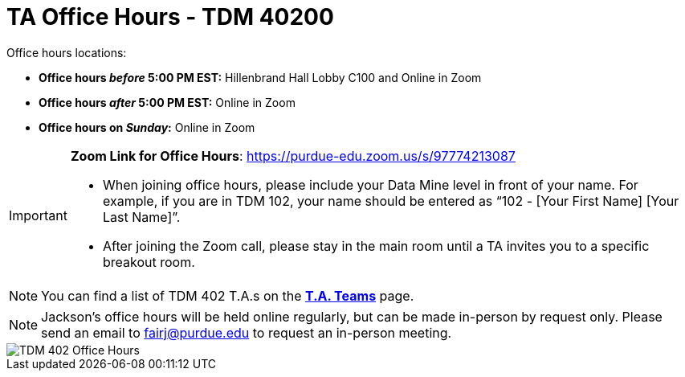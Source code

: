 = TA Office Hours - TDM 40200

Office hours locations:

- **Office hours _before_ 5:00 PM EST:** Hillenbrand Hall Lobby C100 and Online in Zoom
- **Office hours _after_ 5:00 PM EST:** Online in Zoom 
- **Office hours on _Sunday_:** Online in Zoom

[IMPORTANT]
====
*Zoom Link for Office Hours*: https://purdue-edu.zoom.us/s/97774213087

- When joining office hours, please include your Data Mine level in front of your name. For example, if you are in TDM 102, your name should be entered as “102 - [Your First Name] [Your Last Name]”. 

- After joining the Zoom call, please stay in the main room until a TA invites you to a specific breakout room.
====

[NOTE]
====
You can find a list of TDM 402 T.A.s on the xref:spring2024/402_TAs.adoc[*T.A. Teams*] page.
====

[NOTE]
====
Jackson's office hours will be held online regularly, but can be made in-person by request only. Please send an email to fairj@purdue.edu to request an in-person meeting.
====

image::office_hours_402.png[TDM 402 Office Hours]